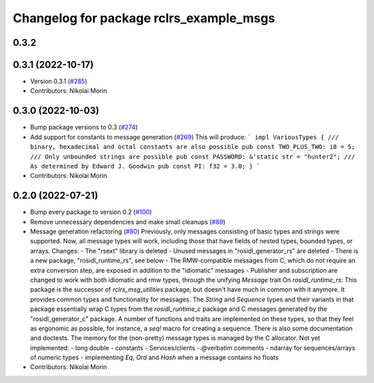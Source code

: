 ^^^^^^^^^^^^^^^^^^^^^^^^^^^^^^^^^^^^^^^^
Changelog for package rclrs_example_msgs
^^^^^^^^^^^^^^^^^^^^^^^^^^^^^^^^^^^^^^^^

0.3.2
-----------

0.3.1 (2022-10-17)
------------------
* Version 0.3.1 (`#285 <https://github.com/marcoag/ros2_rust/issues/285>`_)
* Contributors: Nikolai Morin

0.3.0 (2022-10-03)
------------------
* Bump package versions to 0.3 (`#274 <https://github.com/marcoag/ros2_rust/issues/274>`_)
* Add support for constants to message generation (`#269 <https://github.com/marcoag/ros2_rust/issues/269>`_)
  This will produce:
  ```
  impl VariousTypes {
  /// binary, hexadecimal and octal constants are also possible
  pub const TWO_PLUS_TWO: i8 = 5;
  /// Only unbounded strings are possible
  pub const PASSWORD: &'static str = "hunter2";
  /// As determined by Edward J. Goodwin
  pub const PI: f32 = 3.0;
  }
  ```
* Contributors: Nikolai Morin

0.2.0 (2022-07-21)
------------------
* Bump every package to version 0.2 (`#100 <https://github.com/marcoag/ros2_rust/issues/100>`_)
* Remove unnecessary dependencies and make small cleanups (`#89 <https://github.com/marcoag/ros2_rust/issues/89>`_)
* Message generation refactoring (`#80 <https://github.com/marcoag/ros2_rust/issues/80>`_)
  Previously, only messages consisting of basic types and strings were supported. Now, all message types will work, including those that have fields of nested types, bounded types, or arrays.
  Changes:
  - The "rsext" library is deleted
  - Unused messages in "rosidl_generator_rs" are deleted
  - There is a new package, "rosidl_runtime_rs", see below
  - The RMW-compatible messages from C, which do not require an extra conversion step, are exposed in addition to the "idiomatic" messages
  - Publisher and subscription are changed to work with both idiomatic and rmw types, through the unifying `Message` trait
  On `rosidl_runtime_rs`: This package is the successor of `rclrs_msg_utilities` package, but doesn't have much in common with it anymore.
  It provides common types and functionality for messages. The `String` and `Sequence` types and their variants in that package essentially wrap C types from the `rosidl_runtime_c` package and C messages generated by the "rosidl_generator_c" package.
  A number of functions and traits are implemented on these types, so that they feel as ergonomic as possible, for instance, a `seq!` macro for creating a sequence. There is also some documentation and doctests.
  The memory for the (non-pretty) message types is managed by the C allocator.
  Not yet implemented:
  - long double
  - constants
  - Services/clients
  - @verbatim comments
  - ndarray for sequences/arrays of numeric types
  - implementing `Eq`, `Ord` and `Hash` when a message contains no floats
* Contributors: Nikolai Morin
